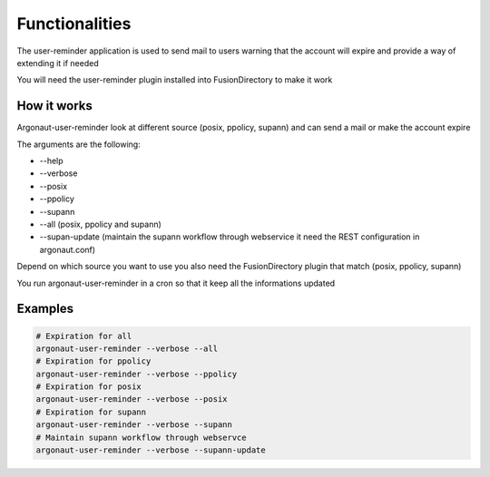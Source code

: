 
Functionalities
===============

The user-reminder application is used to send mail to users warning that the account will expire and provide a way of extending it if needed

You will need the user-reminder plugin installed into FusionDirectory to make it work

How it works
------------

Argonaut-user-reminder look at different source (posix, ppolicy, supann) and can send a mail or make the account expire

The arguments are the following:

*  --help
*  --verbose
*  --posix
*  --ppolicy
*  --supann
*  --all (posix, ppolicy and supann)
*  --supan-update (maintain the supann workflow through webservice it need the REST configuration in argonaut.conf)

Depend on which source you want to use you also need the FusionDirectory plugin that match (posix, ppolicy, supann)

You run argonaut-user-reminder in a cron so that it keep all the informations updated

Examples
--------

.. code-block:: shell

   # Expiration for all
   argonaut-user-reminder --verbose --all
   # Expiration for ppolicy
   argonaut-user-reminder --verbose --ppolicy
   # Expiration for posix
   argonaut-user-reminder --verbose --posix
   # Expiration for supann
   argonaut-user-reminder --verbose --supann
   # Maintain supann workflow through webservce
   argonaut-user-reminder --verbose --supann-update


